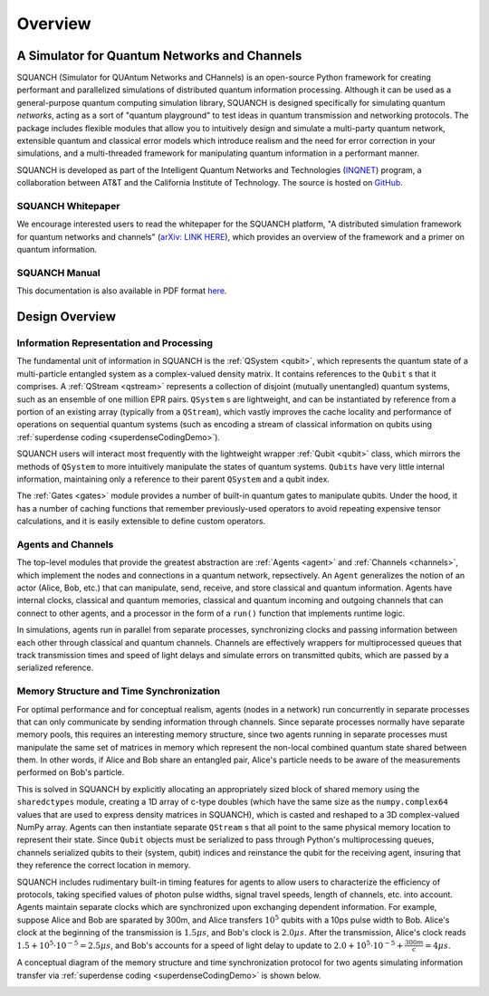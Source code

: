 .. _overview:

Overview
========

A Simulator for Quantum Networks and Channels
---------------------------------------------

SQUANCH (Simulator for QUAntum Networks and CHannels) is an open-source Python framework for creating performant and parallelized simulations of distributed quantum information processing. Although it can be used as a general-purpose quantum computing simulation library, SQUANCH is designed specifically for simulating quantum *networks*, acting as a sort of "quantum playground" to test ideas in quantum transmission and networking protocols. The package includes flexible modules that allow you to intuitively design and simulate a multi-party quantum network, extensible quantum and classical error models which introduce realism and the need for error correction in your simulations, and a multi-threaded framework for manipulating quantum information in a performant manner.

SQUANCH is developed as part of the Intelligent Quantum Networks and Technologies (`INQNET <http://inqnet.caltech.edu>`_) program, a collaboration between AT&T and the California Institute of Technology. The source is hosted on `GitHub <https://github.com/att-innovate/squanch>`_.

SQUANCH Whitepaper
^^^^^^^^^^^^^^^^^^

We encourage interested users to read the whitepaper for the SQUANCH platform, "A distributed simulation framework for quantum networks and channels" (`arXiv: LINK HERE <https://arxiv.org/abs/BLAH>`_), which provides an overview of the framework and a primer on quantum information.

SQUANCH Manual
^^^^^^^^^^^^^^

This documentation is also available in PDF format `here <https://github.com/att-innovate/squanch/blob/master/docs/SQUANCH.pdf>`_.


Design Overview
---------------

.. image:: img/moduleOverview.png


Information Representation and Processing
^^^^^^^^^^^^^^^^^^^^^^^^^^^^^^^^^^^^^^^^^

The fundamental unit of information in SQUANCH is the :ref:`QSystem <qubit>`, which represents the quantum state of a multi-particle entangled system as a complex-valued density matrix. It contains references to the ``Qubit`` s that it comprises. A :ref:`QStream <qstream>` represents a collection of disjoint (mutually unentangled) quantum systems, such as an ensemble of one million EPR pairs. ``QSystem`` s are lightweight, and can be instantiated by reference from a portion of an existing array (typically from a ``QStream``), which vastly improves the cache locality and performance of operations on sequential quantum systems (such as encoding a stream of classical information on qubits using :ref:`superdense coding <superdenseCodingDemo>`).

SQUANCH users will interact most frequently with the lightweight wrapper :ref:`Qubit <qubit>` class, which mirrors the methods of ``QSystem`` to more intuitively manipulate the states of quantum systems. ``Qubits`` have very little internal information, maintaining only a reference to their parent ``QSystem`` and a qubit index.

The :ref:`Gates <gates>` module provides a number of built-in quantum gates to manipulate qubits. Under the hood, it has a number of caching functions that remember previously-used operators to avoid repeating expensive tensor calculations, and it is easily extensible to define custom operators. 

Agents and Channels
^^^^^^^^^^^^^^^^^^^

.. image:: img/agentDiagram.png

The top-level modules that provide the greatest abstraction are :ref:`Agents <agent>` and :ref:`Channels <channels>`, which implement the nodes and connections in a quantum network, repsectively. An ``Agent`` generalizes the notion of an actor (Alice, Bob, etc.) that can manipulate, send, receive, and store classical and quantum information. Agents have internal clocks, classical and quantum memories, classical and quantum incoming and outgoing channels that can connect to other agents, and a processor in the form of a ``run()`` function that implements runtime logic. 

In simulations, agents run in parallel from separate processes, synchronizing clocks and passing information between each other through classical and quantum channels. Channels are effectively wrappers for multiprocessed queues that track transmission times and speed of light delays and simulate errors on transmitted qubits, which are passed by a serialized reference.

Memory Structure and Time Synchronization
^^^^^^^^^^^^^^^^^^^^^^^^^^^^^^^^^^^^^^^^^

For optimal performance and for conceptual realism, agents (nodes in a network) run concurrently in separate processes that can only communicate by sending information through channels. Since separate processes normally have separate memory pools, this requires an interesting memory structure, since two agents running in separate processes must manipulate the same set of matrices in memory which represent the non-local combined quantum state shared between them. In other words, if Alice and Bob share an entangled pair, Alice's particle needs to be aware of the measurements performed on Bob's particle.

This is solved in SQUANCH by explicitly allocating an appropriately sized block of shared memory using the ``sharedctypes`` module, creating a 1D array of c-type doubles (which have the same size as the ``numpy.complex64`` values that are used to express density matrices in SQUANCH), which is casted and reshaped to a 3D complex-valued NumPy array. Agents can then instantiate separate ``QStream`` s that all point to the same physical memory location to represent their state. Since ``Qubit`` objects must be serialized to pass through Python's multiprocessing queues, channels serialized qubits to their (system, qubit) indices and reinstance the qubit for the receiving agent, insuring that they reference the correct location in memory.

SQUANCH includes rudimentary built-in timing features for agents to allow users to characterize the efficiency of protocols, taking specified values of photon pulse widths, signal travel speeds, length of channels, etc. into account. Agents maintain separate clocks which are synchronized upon exchanging dependent information. For example, suppose Alice and Bob are sparated by 300m, and Alice transfers :math:`10^5` qubits with a 10ps pulse width to Bob. Alice's clock at the beginning of the transmission is :math:`1.5 \mu s`, and Bob's clock is :math:`2.0 \mu s`. After the transmission, Alice's clock reads :math:`1.5 + 10^5 \cdot 10^{-5} = 2.5 \mu s`, and Bob's accounts for a speed of light delay to update to :math:`2.0 + 10^5 \cdot 10^{-5} + \frac{300m}{c} = 4 \mu s`.

A conceptual diagram of the memory structure and time synchronization protocol for two agents simulating information transfer via :ref:`superdense coding <superdenseCodingDemo>` is shown below.

.. image:: img/agentMemoryDiagram.png


